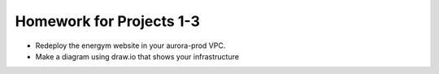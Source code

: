 ***************************
 Homework for Projects 1-3
***************************
* Redeploy the energym website in your aurora-prod VPC.
* Make a diagram using draw.io that shows your infrastructure
